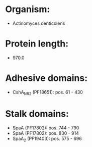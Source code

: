* Organism:
- Actinomyces denticolens
* Protein length:
- 970.0
* Adhesive domains:
- CshA_NR2 (PF18651): pos. 61 - 430
* Stalk domains:
- SpaA (PF17802): pos. 744 - 790
- SpaA (PF17802): pos. 830 - 914
- SpaA_2 (PF19403): pos. 575 - 696

